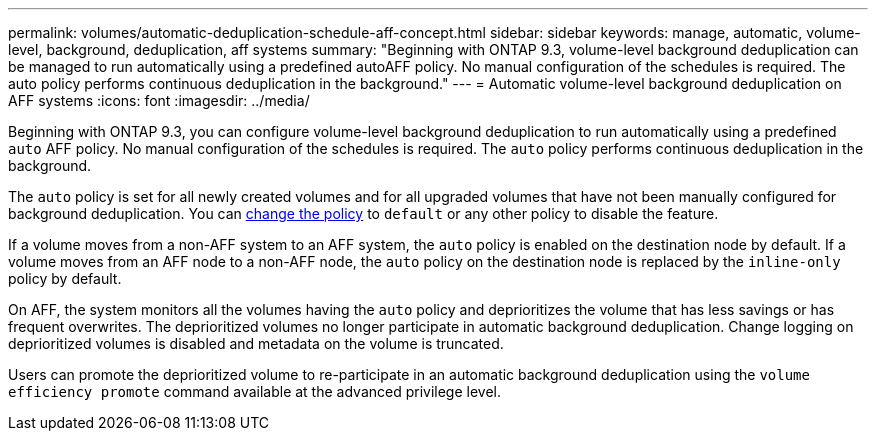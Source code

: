 ---
permalink: volumes/automatic-deduplication-schedule-aff-concept.html
sidebar: sidebar
keywords: manage, automatic, volume-level, background, deduplication, aff systems
summary: "Beginning with ONTAP 9.3, volume-level background deduplication can be managed to run automatically using a predefined autoAFF policy. No manual configuration of the schedules is required. The auto policy performs continuous deduplication in the background."
---
= Automatic volume-level background deduplication on AFF systems
:icons: font
:imagesdir: ../media/

[.lead]
Beginning with ONTAP 9.3, you can configure volume-level background deduplication to run automatically using a predefined `auto` AFF policy. No manual configuration of the schedules is required. The `auto` policy performs continuous deduplication in the background.

The `auto` policy is set for all newly created volumes and for all upgraded volumes that have not been manually configured for background deduplication. You can link:assign-volume-efficiency-policy-task.html[change the policy] to `default` or any other policy to disable the feature.

If a volume moves from a non-AFF system to an AFF system, the `auto` policy is enabled on the destination node by default. If a volume moves from an AFF node to a non-AFF node, the `auto` policy on the destination node is replaced by the `inline-only` policy by default.

On AFF, the system monitors all the volumes having the `auto` policy and deprioritizes the volume that has less savings or has frequent overwrites. The deprioritized volumes no longer participate in automatic background deduplication. Change logging on deprioritized volumes is disabled and metadata on the volume is truncated.

Users can promote the deprioritized volume to re-participate in an automatic background deduplication using the `volume efficiency promote` command available at the advanced privilege level.